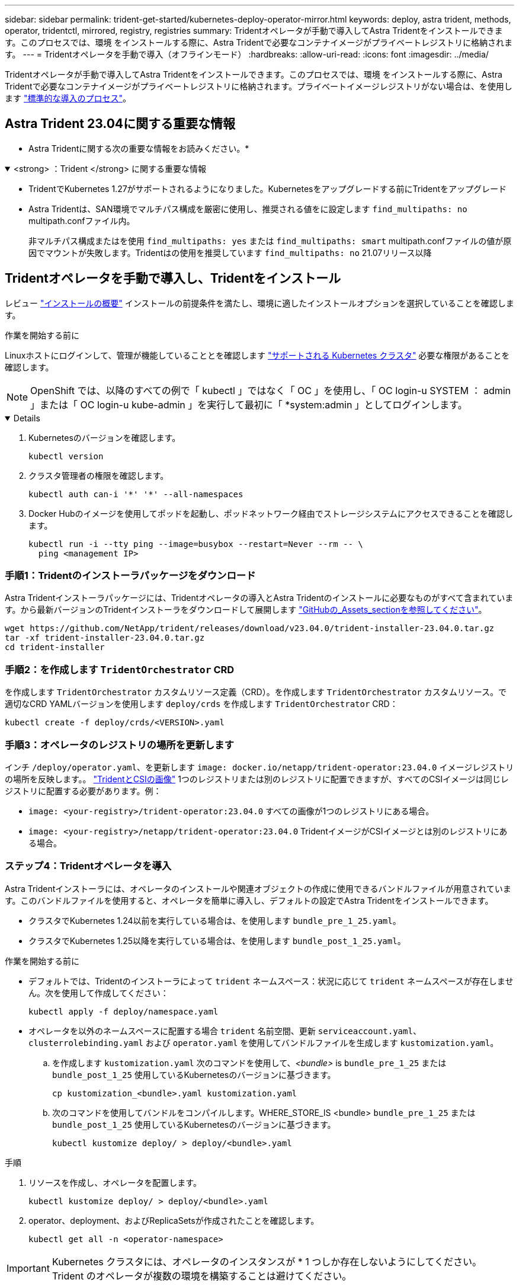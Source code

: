 ---
sidebar: sidebar 
permalink: trident-get-started/kubernetes-deploy-operator-mirror.html 
keywords: deploy, astra trident, methods, operator, tridentctl, mirrored, registry, registries 
summary: Tridentオペレータが手動で導入してAstra Tridentをインストールできます。このプロセスでは、環境 をインストールする際に、Astra Tridentで必要なコンテナイメージがプライベートレジストリに格納されます。 
---
= Tridentオペレータを手動で導入（オフラインモード）
:hardbreaks:
:allow-uri-read: 
:icons: font
:imagesdir: ../media/


[role="lead"]
Tridentオペレータが手動で導入してAstra Tridentをインストールできます。このプロセスでは、環境 をインストールする際に、Astra Tridentで必要なコンテナイメージがプライベートレジストリに格納されます。プライベートイメージレジストリがない場合は、を使用します link:kubernetes-deploy-operator.html["標準的な導入のプロセス"]。



== Astra Trident 23.04に関する重要な情報

* Astra Tridentに関する次の重要な情報をお読みください。*

.<strong> ：Trident </strong> に関する重要な情報
[%collapsible%open]
====
* TridentでKubernetes 1.27がサポートされるようになりました。Kubernetesをアップグレードする前にTridentをアップグレード
* Astra Tridentは、SAN環境でマルチパス構成を厳密に使用し、推奨される値をに設定します `find_multipaths: no` multipath.confファイル内。
+
非マルチパス構成またはを使用 `find_multipaths: yes` または `find_multipaths: smart` multipath.confファイルの値が原因でマウントが失敗します。Tridentはの使用を推奨しています `find_multipaths: no` 21.07リリース以降



====


== Tridentオペレータを手動で導入し、Tridentをインストール

レビュー link:../trident-get-started/kubernetes-deploy.html["インストールの概要"] インストールの前提条件を満たし、環境に適したインストールオプションを選択していることを確認します。

.作業を開始する前に
Linuxホストにログインして、管理が機能していることとを確認します link:requirements.html["サポートされる Kubernetes クラスタ"^] 必要な権限があることを確認します。


NOTE: OpenShift では、以降のすべての例で「 kubectl 」ではなく「 OC 」を使用し、「 OC login-u SYSTEM ： admin 」または「 OC login-u kube-admin 」を実行して最初に「 *system:admin 」としてログインします。

[%collapsible%open]
====
. Kubernetesのバージョンを確認します。
+
[listing]
----
kubectl version
----
. クラスタ管理者の権限を確認します。
+
[listing]
----
kubectl auth can-i '*' '*' --all-namespaces
----
. Docker Hubのイメージを使用してポッドを起動し、ポッドネットワーク経由でストレージシステムにアクセスできることを確認します。
+
[listing]
----
kubectl run -i --tty ping --image=busybox --restart=Never --rm -- \
  ping <management IP>
----


====


=== 手順1：Tridentのインストーラパッケージをダウンロード

Astra Tridentインストーラパッケージには、Tridentオペレータの導入とAstra Tridentのインストールに必要なものがすべて含まれています。から最新バージョンのTridentインストーラをダウンロードして展開します link:https://github.com/NetApp/trident/releases/latest["GitHubの_Assets_sectionを参照してください"^]。

[listing]
----
wget https://github.com/NetApp/trident/releases/download/v23.04.0/trident-installer-23.04.0.tar.gz
tar -xf trident-installer-23.04.0.tar.gz
cd trident-installer
----


=== 手順2：を作成します `TridentOrchestrator` CRD

を作成します `TridentOrchestrator` カスタムリソース定義（CRD）。を作成します `TridentOrchestrator` カスタムリソース。で適切なCRD YAMLバージョンを使用します `deploy/crds` を作成します `TridentOrchestrator` CRD：

[listing]
----
kubectl create -f deploy/crds/<VERSION>.yaml
----


=== 手順3：オペレータのレジストリの場所を更新します

インチ `/deploy/operator.yaml`、を更新します `image: docker.io/netapp/trident-operator:23.04.0` イメージレジストリの場所を反映します。。 link:../trident-get-started/requirements.html#container-images-and-corresponding-kubernetes-versions["TridentとCSIの画像"] 1つのレジストリまたは別のレジストリに配置できますが、すべてのCSIイメージは同じレジストリに配置する必要があります。例：

* `image: <your-registry>/trident-operator:23.04.0` すべての画像が1つのレジストリにある場合。
* `image: <your-registry>/netapp/trident-operator:23.04.0` TridentイメージがCSIイメージとは別のレジストリにある場合。




=== ステップ4：Tridentオペレータを導入

Astra Tridentインストーラには、オペレータのインストールや関連オブジェクトの作成に使用できるバンドルファイルが用意されています。このバンドルファイルを使用すると、オペレータを簡単に導入し、デフォルトの設定でAstra Tridentをインストールできます。

* クラスタでKubernetes 1.24以前を実行している場合は、を使用します `bundle_pre_1_25.yaml`。
* クラスタでKubernetes 1.25以降を実行している場合は、を使用します `bundle_post_1_25.yaml`。


.作業を開始する前に
* デフォルトでは、Tridentのインストーラによって `trident` ネームスペース：状況に応じて `trident` ネームスペースが存在しません。次を使用して作成してください：
+
[listing]
----
kubectl apply -f deploy/namespace.yaml
----
* オペレータを以外のネームスペースに配置する場合 `trident` 名前空間、更新 `serviceaccount.yaml`、 `clusterrolebinding.yaml` および `operator.yaml` を使用してバンドルファイルを生成します `kustomization.yaml`。
+
.. を作成します `kustomization.yaml` 次のコマンドを使用して、_<bundle>_ is `bundle_pre_1_25` または `bundle_post_1_25` 使用しているKubernetesのバージョンに基づきます。
+
[listing]
----
cp kustomization_<bundle>.yaml kustomization.yaml
----
.. 次のコマンドを使用してバンドルをコンパイルします。WHERE_STORE_IS <bundle> `bundle_pre_1_25` または `bundle_post_1_25` 使用しているKubernetesのバージョンに基づきます。
+
[listing]
----
kubectl kustomize deploy/ > deploy/<bundle>.yaml
----




.手順
. リソースを作成し、オペレータを配置します。
+
[listing]
----
kubectl kustomize deploy/ > deploy/<bundle>.yaml
----
. operator、deployment、およびReplicaSetsが作成されたことを確認します。
+
[listing]
----
kubectl get all -n <operator-namespace>
----



IMPORTANT: Kubernetes クラスタには、オペレータのインスタンスが * 1 つしか存在しないようにしてください。Trident のオペレータが複数の環境を構築することは避けてください。



=== 手順5:でイメージレジストリの場所を更新します `TridentOrchestrator`

。 link:../trident-get-started/requirements.html#container-images-and-corresponding-kubernetes-versions["TridentとCSIの画像"] 1つのレジストリまたは別のレジストリに配置できますが、すべてのCSIイメージは同じレジストリに配置する必要があります。更新 `deploy/crds/tridentorchestrator_cr.yaml` レジストリ設定に基づいて追加の場所の仕様を追加します。

[role="tabbed-block"]
====
.1つのレジストリ内のイメージ
--
[listing]
----
imageRegistry: "<your-registry>"
autosupportImage: "<your-registry>/trident-autosupport:23.04"
tridentImage: "<your-registry>/trident:23.04.0"
----
--
.異なるレジストリ内の画像
--
を追加する必要があります `sig-storage` に移動します `imageRegistry` 別のレジストリの場所を使用します。

[listing]
----
imageRegistry: "<your-registry>/sig-storage"
autosupportImage: "<your-registry>/netapp/trident-autosupport:23.04"
tridentImage: "<your-registry>/netapp/trident:23.04.0"
----
--
====


=== 手順6：を作成します `TridentOrchestrator` Tridentをインストール

これで、を作成できます `TridentOrchestrator` Astra Tridentを導入必要に応じて、さらに行うことができます link:kubernetes-customize-deploy.html["Tridentのインストールをカスタマイズ"] で属性を使用する `TridentOrchestrator` 仕様次の例は、TridentイメージとCSIイメージが異なるレジストリにあるインストールを示しています。

[listing]
----
kubectl create -f deploy/crds/tridentorchestrator_cr.yaml
tridentorchestrator.trident.netapp.io/trident created

kubectl describe torc trident

Name:        trident
Namespace:
Labels:      <none>
Annotations: <none>
API Version: trident.netapp.io/v1
Kind:        TridentOrchestrator
...
Spec:
  Autosupport Image:  <your-registry>/netapp/trident-autosupport:23.04
  Debug:              true
  Image Registry:     <your-registry>/sig-storage
  Namespace:          trident
  Trident Image:      <your-registry>/netapp/trident:23.04.0
Status:
  Current Installation Params:
    IPv6:                       false
    Autosupport Hostname:
    Autosupport Image:          <your-registry>/netapp/trident-autosupport:23.04
    Autosupport Proxy:
    Autosupport Serial Number:
    Debug:                      true
    Http Request Timeout:       90s
    Image Pull Secrets:
    Image Registry:       <your-registry>/sig-storage
    k8sTimeout:           30
    Kubelet Dir:          /var/lib/kubelet
    Log Format:           text
    Probe Port:           17546
    Silence Autosupport:  false
    Trident Image:        <your-registry>/netapp/trident:23.04.0
  Message:                Trident installed
  Namespace:              trident
  Status:                 Installed
  Version:                v23.04.0
Events:
    Type Reason Age From Message ---- ------ ---- ---- -------Normal
    Installing 74s trident-operator.netapp.io Installing Trident Normal
    Installed 67s trident-operator.netapp.io Trident installed
----


== インストールを確認します。

インストールを確認するには、いくつかの方法があります。



=== を使用します `TridentOrchestrator` ステータス

のステータス `TridentOrchestrator` インストールが正常に完了したかどうかを示し、インストールされているTridentのバージョンが表示されます。インストール中、のステータス `TridentOrchestrator` からの変更 `Installing` 終了： `Installed`。を確認した場合は `Failed` ステータスとオペレータは単独で回復できません。 link:../troubleshooting.html["ログをチェックしてください"]。

[cols="2"]
|===
| ステータス | 説明 


| インストール中です | オペレータは、この「 TridentOrchestrator 」 CR を使用して Astra Trident をインストールしています。 


| インストール済み | Astra Trident のインストールが完了しました。 


| アンインストール中です | オペレータは 'stra Trident をアンインストールしていますこれは 'pec.uninstall=true だからです 


| アンインストール済み | Astra Trident がアンインストールされました。 


| 失敗しました | オペレータは Astra Trident をインストール、パッチ適用、更新、またはアンインストールできませんでした。オペレータはこの状態からのリカバリを自動的に試みます。この状態が解消されない場合は、トラブルシューティングが必要です。 


| 更新中です | オペレータが既存のインストールを更新しています。 


| エラー | 「 TridentOrchestrator 」は使用されません。別のファイルがすでに存在します。 
|===


=== ポッドの作成ステータスを使用する

作成したポッドのステータスを確認することで、Astra Tridentのインストールが完了したかどうかを確認できます。

[listing]
----
kubectl get pods -n trident

NAME                                       READY   STATUS    RESTARTS   AGE
trident-controller-7d466bf5c7-v4cpw        6/6     Running   0           1m
trident-node-linux-mr6zc                   2/2     Running   0           1m
trident-node-linux-xrp7w                   2/2     Running   0           1m
trident-node-linux-zh2jt                   2/2     Running   0           1m
trident-operator-766f7b8658-ldzsv          1/1     Running   0           3m
----


=== を使用します `tridentctl`

を使用できます `tridentctl` インストールされているAstra Tridentのバージョンを確認します。

[listing]
----
./tridentctl -n trident version

+----------------+----------------+
| SERVER VERSION | CLIENT VERSION |
+----------------+----------------+
| 23.04.0        | 23.04.0      |
+----------------+----------------+
----


== 次のステップ

できるようになりました。 link:kubernetes-postdeployment.html["バックエンドとストレージクラスを作成し、ボリュームをプロビジョニングして、ポッドにボリュームをマウントします"]。
